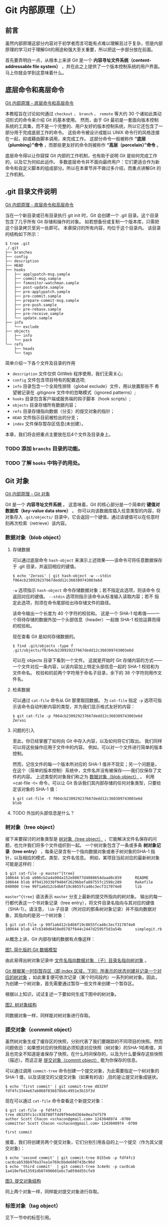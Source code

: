* Git 内部原理（上）
** 前言
虽然内部原理这部分内容对于初学者而言可能有点难以理解且过于复杂，但是内部原理的学习对于理解Git的用途和强大至关重要，所以把这一步部分放在前面。

首先要弄明白一点，从根本上来讲 Git 是一个 *内容寻址文件系统（content-addressable file system）* ，并在此之上提供了一个版本控制系统的用户界面。 马上你就会学到这意味着什么。

** 底层命令和高层命令
[[https://git-scm.com/book/zh/v2/Git-%E5%86%85%E9%83%A8%E5%8E%9F%E7%90%86-%E5%BA%95%E5%B1%82%E5%91%BD%E4%BB%A4%E5%92%8C%E9%AB%98%E5%B1%82%E5%91%BD%E4%BB%A4][Git 内部原理 - 底层命令和高层命令]]

本教程旨在讨论如何通过 =checkout= 、 =branch= 、 =remote= 等大约 30 个诸如此类动词形式的命令来介绍 Git 的基本使用。 然而，由于 Git 最初是一套面向版本控制系统的工具集，而不是一个完整的、用户友好的版本控制系统，所以它还包含了一部分用于完成底层工作的命令。 这些命令被设计成能以 UNIX 命令行的风格连接在一起，抑或藉由脚本调用，来完成工作。 这部分命令一般被称作 *“底层（plumbing）”命令* ，而那些更友好的命令则被称作 *“高层（porcelain）”命令* 。

底层命令得以让你窥探 Git 内部的工作机制，也有助于说明 Git 是如何完成工作的，以及它为何如此运作。 多数底层命令并不面向最终用户：它们更适合作为新命令和自定义脚本的组成部分。所以在本章节并不做过多介绍，而重点讲解Git 的工作机制。

** .git 目录文件说明
[[https://git-scm.com/book/zh/v2/Git-%E5%86%85%E9%83%A8%E5%8E%9F%E7%90%86-%E5%BA%95%E5%B1%82%E5%91%BD%E4%BB%A4%E5%92%8C%E9%AB%98%E5%B1%82%E5%91%BD%E4%BB%A4][Git 内部原理 - 底层命令和高层命令]]

当在一个新目录或已有目录执行 git init 时，Git 会创建一个 .git 目录。这个目录包含了几乎所有 Git 存储和操作的对象。 如若想备份或复制一个版本库，只需把这个目录拷贝至另一处即可。 本章探讨的所有内容，均位于这个目录内。 该目录的结构如下所示：

#+BEGIN_EXAMPLE
$ tree .git   
./.git
├── branches
├── config
├── description
├── HEAD
├── hooks
│   ├── applypatch-msg.sample
│   ├── commit-msg.sample
│   ├── fsmonitor-watchman.sample
│   ├── post-update.sample
│   ├── pre-applypatch.sample
│   ├── pre-commit.sample
│   ├── prepare-commit-msg.sample
│   ├── pre-push.sample
│   ├── pre-rebase.sample
│   ├── pre-receive.sample
│   └── update.sample
├── info
│   └── exclude
├── objects
│   ├── info
│   └── pack
└── refs
    ├── heads
    └── tags
#+END_EXAMPLE

简单介绍一下各个文件及目录的作用
+ =description= 文件仅供 GitWeb 程序使用，我们无需关心;
+ =config= 文件包含项目特有的配置选项;
+ =info= 目录包含一个全局性排除（global exclude）文件，用以放置那些不
  希望被记录在 .gitignore 文件中的忽略模式（ignored patterns）;
+ =hooks= 目录包含客户端或服务端的钩子脚本（hook scripts）;
+ =objects= 目录存储所有数据内容；
+ =refs= 目录存储指向数据（分支）的提交对象的指针；
+ =HEAD= 文件指示目前被检出的分支；
+ =index= 文件保存暂存区信息(未创建）。

本章，我们将会把重点主要放在后4个文件及目录身上。

*** TODO 添加 =branchs= 目录的功能。
*** TODO 了解 =hooks= 中钩子的用处。

** Git 对象
[[https://git-scm.com/book/zh/v2/Git-%E5%86%85%E9%83%A8%E5%8E%9F%E7%90%86-Git-%E5%AF%B9%E8%B1%A1][Git 内部原理 - Git 对象]]

Git 是一个 *内容寻址文件系统* 。  这意味着，Git 的核心部分是一个简单的 *键值对数据库（key-value data store）* 。 你可以向该数据库插入任意类型的内容，将对象存入 =.git/objects/= 目录中，它会返回一个键值，通过该键值可以在任意时刻再次检索（retrieve）该内容。
*** 数据对象（blob object）
**** 存储数据
可以通过底层命令 =hash-object= 来演示上述效果——该命令可将任意数据保存于 .git 目录，并返回相应的键值。

#+BEGIN_EXAMPLE
$ echo 'Zerxoi' | git hash-object -w --stdin
f064cb230929237667dedd12c360389743003e6d
#+END_EXAMPLE

=-w= 选项指示 =hash-object= 命令存储数据对象；若不指定此选项，则该命令 仅返回对应的键值。 =--stdin= 选项则指示该命令从标准输入读取内容；若不 指定此选项，则须在命令尾部给出待存储文件的路径。

该命令输出一个长度为 40 个字符的校验和。 这是一个 SHA-1 哈希值——一个将待存储的数据外加一个头部信息（header）一起做 SHA-1 校验运算而得的校验和。

现在查看 Git 是如何存储数据的。
#+BEGIN_EXAMPLE
$ find .git/objects -type f
.git/objects/f0/64cb230929237667dedd12c360389743003e6d
#+END_EXAMPLE

可以在 objects 目录下看到一个文件。 这就是开始时 Git 存储内容的方式——一个文件对应一条内容，以该内容加上特定头部信息一起的 SHA-1 校验和为文件命名。 校验和的前两个字符用于命名子目录，余下的 38 个字符则用作文件名。

**** 检索数据
可以通过 =cat-file= 命令从 Git 那里取回数据。 为 =cat-file= 指定 =-p= 选项可指示该命令自动判断内容的类型，并为我们显示格式友好的内容：

#+BEGIN_EXAMPLE
$ git cat-file -p f064cb230929237667dedd12c360389743003e6d 
Zerxoi
#+END_EXAMPLE

**** 问题的引入
至此，你已经掌握了如何向 Git 中存入内容，以及如何将它们取出。 我们同样可以将这些操作应用于文件中的内容。 例如，可以对一个文件进行简单的版本控制。

然而，记住文件的每一个版本所对应的 SHA-1 值并不现实；另一个问题是，在这个（简单的版本控制）系统中，文件名并没有被保存——我们仅保存了文件的内容。 上述类型的对象我们称之为 _数据对象（blob object）_ 。 利用=cat-file -t= 命令，可以让 Git 告诉我们其内部存储的任何对象类型，只要给定该对象的 SHA-1 值：

#+BEGIN_EXAMPLE
$ git cat-file -t f064cb230929237667dedd12c360389743003e6d 
blob
#+END_EXAMPLE
**** TODO 外加的头部信息是什么？
*** 树对象（tree object）
接下来要探讨的对象类型是 _树对象（tree object）_ ，它能解决文件名保存的问题，也允许我们将多个文件组织到一起。 一个树对象包含了一条或多条 *树对象记录（tree entry）* ，每条记录含有一个指向数据对象或者子树对象的SHA-1 指针，以及相应的模式、类型、文件名信息。 例如，某项目当前对应的最新树对象可能是这样的：

#+BEGIN_EXAMPLE
$ git cat-file -p master^{tree}
100644 blob a906cb2a4a904a152e80877d4088654daad0c859      README
100644 blob 8f94139338f9404f26296befa88755fc2598c289      Rakefile
040000 tree 99f1a6d12cb4b6f19c8655fca46c3ecf317074e0      lib
#+END_EXAMPLE

=master^{tree}= 语法表示 =master= 分支上最新的提交所指向的树对象。 输出的每一行都代表这一个书对象记录（tree entry），将文件目录名指向与其对应的键值（SHA-1）。请注意， =lib= 子目录（所对应的那条树对象记录）并不指向数据对象，其指向的是另一个树对象：

#+BEGIN_EXAMPLE
$ git cat-file -p 99f1a6d12cb4b6f19c8655fca46c3ecf317074e0
100644 blob 47c6340d6459e05787f644c2447d2595f5d3a54b      simplegit.rb
#+END_EXAMPLE

从概念上讲，Git 内部存储的数据有点像这样：

[[./img/data-model-1.png][图1. 简化版的 Git 数据模型]]

由此易得出树对象记录中 _文件名指向数据对象,（子）目录名指向树对象_ 。

_Git 根据某一时刻暂存区（即 index 区域，下同）所表示的状态创建并记录一个对应的树对象_ ，如此重复便可依次记录（某个时间段内）一系列的树对象。因此，为创建一个树对象，首先需要通过暂存一些文件来创建一个暂存区。

根据以上知识，试试复述一下要如何生成下图中的树对象。

[[./img/data-model-2.png][图2. 树对象结构]]

同数据对象一样，同样能对树对象进行存取。
*** 提交对象（conmmit object）
虽然树对象生成了缓存区的快照，分别代表了我们要跟踪的不同项目的快照。然而问题依旧：如果想对应的快照就必须知道对应快照（树对象）的SHA-1哈希值，并且也完全不知道是谁保存了快照，在什么时间保存的，以及为什么要保存这些快照（描述）。而这正是 _提交对象（commit object）_ 能为你保存的信息。

可以通过调用 =commit-tree= 命令创建一个提交对象，为此需要指定一个树对象的 SHA-1 值，以及该提交的父提交对象（如果有的话）,目的是让提交对象成链状。 

#+BEGIN_EXAMPLE
$ echo 'first commit' | git commit-tree d8329f
fdf4fc3344e67ab068f836878b6c4951e3b15f3d
#+END_EXAMPLE

现在可以通过 =cat-file= 命令查看这个新提交对象：

#+BEGIN_EXAMPLE
$ git cat-file -p fdf4fc3
tree d8329fc1cc938780ffdd9f94e0d364e0ea74f579
author Scott Chacon <schacon@gmail.com> 1243040974 -0700
committer Scott Chacon <schacon@gmail.com> 1243040974 -0700

first commit
#+END_EXAMPLE

接着，我们将创建另两个提交对象，它们分别引用各自的上一个提交（作为其父提交对象）：

#+BEGIN_EXAMPLE
$ echo 'second commit' | git commit-tree 0155eb -p fdf4fc3
cac0cab538b970a37ea1e769cbbde608743bc96d
$ echo 'third commit'  | git commit-tree 3c4e9c -p cac0cab
1a410efbd13591db07496601ebc7a059dd55cfe9
#+END_EXAMPLE

[[./img/data-model-3.png][图3. 提交对象结构]]

同上两个对象一样，同样能对提交对象进行存取。

*** 标签对象（tag object）
见下一节中的标签引用。
*** 总结
Git 对文件内容取校验和生成 _数据对象（blob object）_ 。

_缓存区（index）_ 中文件状态生成快照—— _树对象（tree object）_ ，树对象中的每一条记录（ _树对象记录_ ）记录这文件名与 _数据对象_ 和目录名与 _树对象_ 的对应关系。

_提交对象_ 记录所对应的快照以及提交信息（提交者，提交时间，提交描述），生成一个链式的提交记录。
** Git 引用
[[https://git-scm.com/book/zh/v2/Git-%E5%86%85%E9%83%A8%E5%8E%9F%E7%90%86-Git-%E5%BC%95%E7%94%A8][Git 内部原理 - Git 引用]]

如果最新提交为 =1a410e= , 可以通过 =git log 1a410e= 这样的命令来通过链式提交结构浏览完整的提交历史，但为了获取最新提交的提交历史，就必须要记住最后的提交的 SHA-1 哈希值。

_引用（references， 或缩写为 refs）_ 应运而生，它是一个用来保存 SHA-1 值的文件，通过给文件起一个简单的名字，然后用这个名字来代替原始的 SHA-1 值。它保存在 =.git/refs= 目录中。

这也就是 Git *分支* 的本质：一个指向一系列提交之首的指针或引用。

_分支就是个引用文件文件， 位于 =.git/refs/= 目录中， 文件的内容是一系列提交之首的 SHA-1 哈希值， 并且引用所指随提交而变化， 时刻保持其指向提交之首。_

*** HEAD 引用（HEAD reference）
现在的问题是，当你执行 =git branch (branchname)= 时，Git 如何知道最新提交的 SHA-1 值呢？ 答案是 HEAD 文件。

HEAD 文件是一个 *符号引用（symbolic references）*, 位于 =.git/HEAD=, 指向目前所在的分支。

所谓符号引用，意味着他并不像普通的引用那样包含一个 SHA-1 值——它是一个指向其他引用的指针。如果查看 HEAD 文件， 一般而言我们看到的内容类似这样：
#+BEGIN_EXAMPLE
$ cat .git/HEAD
ref: refs/heads/master
#+END_EXAMPLE

当我们执行 =git commit= 时，该命令会创建一个提交对象，并用 HEAD 文件中那个引用所指向的 SHA-1 值设置其父提交字段。
**** TODO detached HEAD
*** 标签引用（tag reference）
**** 轻量标签
轻量标签只有一个 *标签引用*，标签引用位于 =.git/refs/tags/= 中，内容为（或者说， 直接指向）某提交的 SHA-1 值。
**** 附注标签
附注标签会同时产生一个标签引用和一个标签对象。
*标签对象(tag object)* 是个位于 =.git/objects/= 目录中，/通常情况下/，指向某一提交，并包括标签创建者信息、一个日期、一段注释信息。
而 *标签引用* 位于 =.git/refs/tags/= 目录中，指向该标签对象。
**** 总结
标签像是一个永不移动的分支引用， 永远指向同一个提交对象， 只不过给这个提交对象加了一个友好的名字罢了。
另外要注意的是，标签对象并非必须指向某个提交对象；你可以对任意类型的 Git 对象打标签。

*** 远程引用（remote reference）
[[https://git-scm.com/book/zh/v2/Git-%E5%88%86%E6%94%AF-%E8%BF%9C%E7%A8%8B%E5%88%86%E6%94%AF][Git 分支 - 远程分支]]

如果你添加了一个远程版本库并与其进行通信， Git 会记录下最近一次与远程分支通信时每一个远程分支的状态， 并保存在 =refs/remotes= 目录下。

远程引用和分支（位于 =refs/heads= 目录下的引用）之间最主要的区别在于，远程引用是只读的。 虽然可以 =git checkout= 到某个远程引用，但是 Git 并不会将 HEAD 引用指向该远程引用。因此，你永远不能通过 =commit= 命令来更新远程引用。 Git 将这些远程引用作为记录远程服务器上各分支最后已知位置状态的书签来管理。

*** TODO 完善远程引用部分
